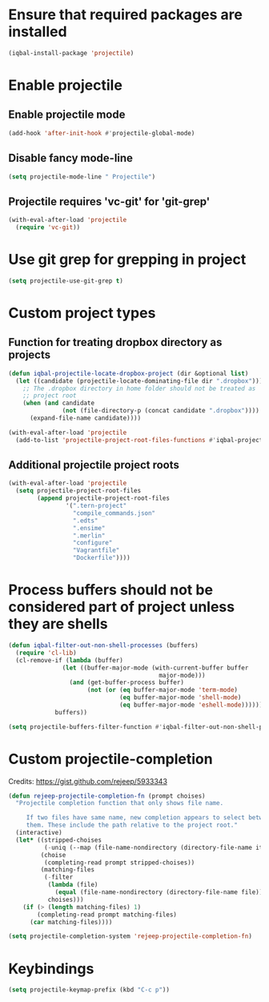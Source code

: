 * Ensure that required packages are installed
  #+BEGIN_SRC emacs-lisp
    (iqbal-install-package 'projectile)
  #+END_SRC


* Enable projectile
** Enable projectile mode
  #+BEGIN_SRC emacs-lisp
    (add-hook 'after-init-hook #'projectile-global-mode)
  #+END_SRC

** Disable fancy mode-line
   #+BEGIN_SRC emacs-lisp
     (setq projectile-mode-line " Projectile")
   #+END_SRC

** Projectile requires 'vc-git' for 'git-grep'
   #+BEGIN_SRC emacs-lisp
     (with-eval-after-load 'projectile
       (require 'vc-git))
   #+END_SRC


* Use git grep for grepping in project
  #+BEGIN_SRC emacs-lisp
    (setq projectile-use-git-grep t)
  #+END_SRC


* Custom project types
** Function for treating dropbox directory as projects
  #+BEGIN_SRC emacs-lisp
    (defun iqbal-projectile-locate-dropbox-project (dir &optional list)
      (let ((candidate (projectile-locate-dominating-file dir ".dropbox")))
        ;; The .dropbox directory in home folder should not be treated as
        ;; project root
        (when (and candidate
                   (not (file-directory-p (concat candidate ".dropbox"))))
          (expand-file-name candidate))))

    (with-eval-after-load 'projectile
      (add-to-list 'projectile-project-root-files-functions #'iqbal-projectile-locate-dropbox-project t))
  #+END_SRC

** Additional projectile project roots
   #+BEGIN_SRC emacs-lisp
     (with-eval-after-load 'projectile
       (setq projectile-project-root-files
             (append projectile-project-root-files
                     '(".tern-project"
                       "compile_commands.json"
                       ".edts"
                       ".ensime"
                       ".merlin"
                       "configure"
                       "Vagrantfile"
                       "Dockerfile"))))
   #+END_SRC


* Process buffers should not be considered part of project unless they are shells
  #+BEGIN_SRC emacs-lisp
    (defun iqbal-filter-out-non-shell-processes (buffers)
      (require 'cl-lib)
      (cl-remove-if (lambda (buffer)
                   (let ((buffer-major-mode (with-current-buffer buffer
                                              major-mode)))
                     (and (get-buffer-process buffer)
                          (not (or (eq buffer-major-mode 'term-mode)
                                   (eq buffer-major-mode 'shell-mode)
                                   (eq buffer-major-mode 'eshell-mode))))))
                 buffers))

    (setq projectile-buffers-filter-function #'iqbal-filter-out-non-shell-processes)
  #+END_SRC


* Custom projectile-completion
  Credits: [[https://gist.github.com/rejeep/5933343]]
   #+BEGIN_SRC emacs-lisp
     (defun rejeep-projectile-completion-fn (prompt choises)
       "Projectile completion function that only shows file name.

          If two files have same name, new completion appears to select between
          them. These include the path relative to the project root."
       (interactive)
       (let* ((stripped-choises
               (-uniq (--map (file-name-nondirectory (directory-file-name it)) choises)))
              (choise
               (completing-read prompt stripped-choises))
              (matching-files
               (-filter
                (lambda (file)
                  (equal (file-name-nondirectory (directory-file-name file)) choise))
                choises)))
         (if (> (length matching-files) 1)
             (completing-read prompt matching-files)
           (car matching-files))))

     (setq projectile-completion-system 'rejeep-projectile-completion-fn)
   #+END_SRC


* Keybindings
  #+BEGIN_SRC emacs-lisp
    (setq projectile-keymap-prefix (kbd "C-c p"))
  #+END_SRC
